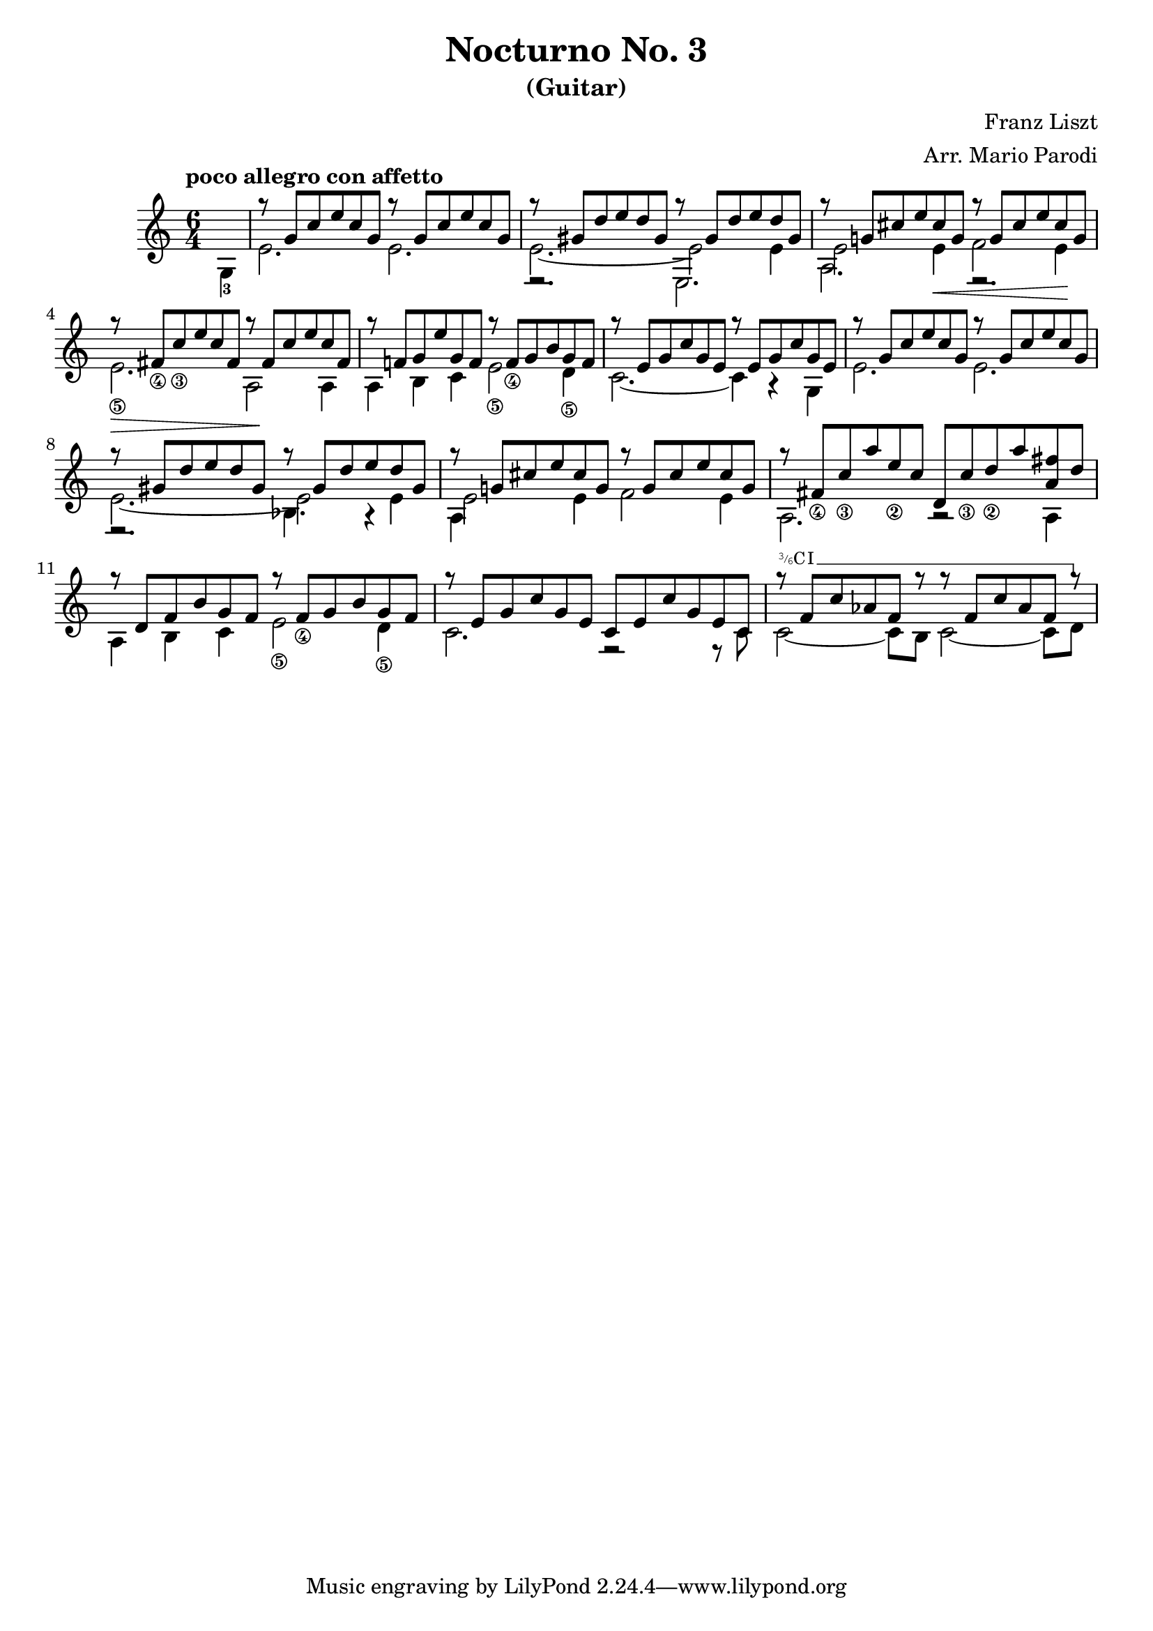 \version "2.22.0"

\language "english"

\header {
  title = "Nocturno No. 3"
  subtitle = "(Guitar)"
  arranger = "Arr. Mario Parodi"
  composer = "Franz Liszt"
}


% https://lsr.di.unimi.it/LSR/Snippet?id=952

Prefix = \markup {
  %% uncomment/comment these lines for C, C slashed, B or B slashed prefix :
  \roman C
  %\combine \roman C \translate #'(0.65 . -0.25) \override #'(thickness . 1.2) \draw-line #'(0 . 1.8)
  %\roman B
  %\combine \roman B \translate #'(0.65 . -0.25) \override #'(thickness . 1.2) \draw-line #'(0 . 1.8)
  %%%%%%%%%%%%
  \hspace #0.2
}

#(define-markup-command (prefix layout props string-qty) (integer?)
  (interpret-markup layout props 
    (if (member string-qty (iota 4 2 1))
        #{
           \markup { 
             \override #'(font-family . typewriter)
             \concat {
               \fontsize #-4 {
                   \raise #.5 #(number->string string-qty)
                   \hspace #-.2
                   \raise #.2 "/"
                   \hspace #-.2
                   "6" 
                 }
               \Prefix
             }
           }
        #}
        #{ \markup\Prefix #})))
        
startBarre = 
#(define-event-function (arg-string-qty str) 
  ((integer?) markup?)
  (let* ((pre-fix 
           (if arg-string-qty #{ \markup \prefix #arg-string-qty #} Prefix))
         (mrkp (markup #:upright #:concat (pre-fix str #:hspace 0.3))))
  
    (define (width grob text-string)
      (let* ((layout (ly:grob-layout grob))
             (props (ly:grob-alist-chain 
                       grob 
                       (ly:output-def-lookup layout 'text-font-defaults))))
      (interval-length 
        (ly:stencil-extent 
          (interpret-markup layout props (markup text-string)) 
          X))))
    #{  
      \tweak after-line-breaking 
        #(lambda (grob)
          (let* ((mrkp-width (width grob mrkp))
                 (line-thickness (ly:staff-symbol-line-thickness grob)))
           (ly:grob-set-nested-property! 
             grob 
             '(bound-details left padding) 
             (+ (/ mrkp-width -4) (* line-thickness 2)))))     
      \tweak font-size -2
      \tweak style #'line
      \tweak bound-details.left.text #mrkp
      \tweak bound-details.left.attach-dir -1
      \tweak bound-details.left-broken.text ##f
      \tweak bound-details.left-broken.attach-dir -1
      %% adjust the numeric values to fit your needs:
      \tweak bound-details.left-broken.padding 1.5
      \tweak bound-details.right-broken.padding 0
      \tweak bound-details.right.padding 0.25
      \tweak bound-details.right.attach-dir 2
      \tweak bound-details.right-broken.text ##f
      \tweak bound-details.right.text
        \markup
          \with-dimensions #'(0 . 0) #'(-.3 . 0) 
          \draw-line #'(0 . -1)
      \startTextSpan  
    #}))
    
#(define startHalfBarre startBarre)

startModernBarre = 
#(define-event-function (fretnum partial) 
   (number? number?)
    #{
      \tweak bound-details.left.text
        \markup 
          \small \bold \concat { 
          %\Prefix
          #(format #f "~@r" fretnum)
          \hspace #.2
          \lower #.3 \fontsize #-2 #(number->string partial) 
          \hspace #.5
        }
      \tweak font-size -1
      \tweak font-shape #'upright
      \tweak style #'dashed-line
      \tweak dash-fraction #0.3
      \tweak dash-period #1 
      \tweak bound-details.left.stencil-align-dir-y #0.35
      \tweak bound-details.left.padding 0.25
      \tweak bound-details.left.attach-dir -1
      \tweak bound-details.left-broken.text ##f
      \tweak bound-details.left-broken.attach-dir -1
      %% adjust the numeric values to fit your needs:
      \tweak bound-details.left-broken.padding 1.5
      \tweak bound-details.right-broken.padding 0
      \tweak bound-details.right.padding 0.25
      \tweak bound-details.right.attach-dir 2
      \tweak bound-details.right-broken.text ##f
      \tweak bound-details.right.text
        \markup
          \with-dimensions #'(0 . 0) #'(-.3 . 0) 
          \draw-line #'(0 . -1)
      \startTextSpan 
   #})

stopBarre = \stopTextSpan

theMusic = {

\time 6/4

% measure 0
{\voiceTwo \tempo "poco allegro con affetto" \partial 4 g4-3 }

% measure 1
<<
\new Voice \relative {\voiceOne g''8\rest {g, c e c g} g'8\rest {g, c e c g}}
\new Voice \relative {\voiceTwo e'2. e2.}
>>

% measure 2
<<
\new Voice \relative {\voiceOne g''8\rest {gs, d' e d gs,} g'8\rest {gs, d' e d gs,}}
\new Voice \relative {\voiceTwo e'2.~ e2 e4}
\new Voice \relative {\voiceFour e2.\rest e2.}
>>

% measure 3
<<
\new Voice \relative {\voiceOne g''8\rest {g,! cs e cs g} g'8\rest {g, cs e cs g}}
\new Voice \relative {\voiceTwo e'2 e4 \< f2 e4 \!}
\new Voice \relative {\voiceFour a2. e2.\rest}
>>

% measure 4
<<
\new Voice \relative {\voiceOne g''8\rest {fs,_\4 c'_\3 e c fs,} g'8\rest {fs, c' e c fs,}}
\new Voice \relative {\voiceTwo e'2._\5 \> a,2 \! a4 \!}
>>

% measure 5
<<
\new Voice \relative {\voiceOne g''8\rest {f,! g e' g, f} g'8\rest {f,_\4 g b g f}}
\new Voice \relative {\voiceTwo a4 b c e2_\5 d4_\5}
>>

% measure 6
<<
\new Voice \relative {\voiceOne g''8\rest {e, g c g e} g'8\rest {e, g c g e}}
\new Voice \relative {\voiceTwo c'2.~ c4 a4\rest g4}
>>

% measure 7
<<
\new Voice \relative {\voiceOne g''8\rest {g, c e c g} g'8\rest {g, c e c g}}
\new Voice \relative {\voiceTwo e'2. e2.}
>>

% measure 8
<<
\new Voice \relative {\voiceOne g''8\rest {gs, d' e d gs,} g'8\rest {gs, d' e d gs,}}
\new Voice \relative {\voiceTwo e'2.~ e2 e4}
\new Voice \relative {\voiceFour e2.\rest bf'4. a4\rest}
>>

% measure 9
<<
\new Voice \relative {\voiceOne g''8\rest {g,! cs e cs g} g'8\rest {g, cs e cs g}}
\new Voice \relative {\voiceTwo e'2 e4 f2 e4}
\new Voice \relative {\voiceFour a4}
>>

% measure 10
<<
\new Voice \relative {\voiceOne g''8\rest {fs,_\4 c'_\3 a' e_\2 c} {d, c'_\3 d_\2 a' <fs a,> d}}
\new Voice \relative {\voiceTwo a2. a2\rest a4}
>>

% measure 11
<<
\new Voice \relative {\voiceOne g''8\rest {d, f b g f} g'8\rest {f,_\4 g b g f}}
\new Voice \relative {\voiceTwo a4 b c e2_\5 d4_\5}
>>

% measure 12
<<
\new Voice \relative {\voiceOne g''8\rest {e, g c g e} {c e c' g e c}}
\new Voice \relative {\voiceTwo c'2. f,2\rest f8\rest c'}
>>

% measure 13
<<
\new Voice \relative {
	\voiceOne 
	g''8\rest \startHalfBarre #3 "I" {f, c' af f g'8\rest} 
	{g8\rest f, c' af f g'8\rest} \stopBarre 
}
\new Voice \relative {\voiceTwo c'2~ c8 b c2~ c8 d8}
>>

}

\score {
<<
\new Staff
\key c \major
\theMusic
>>
}
